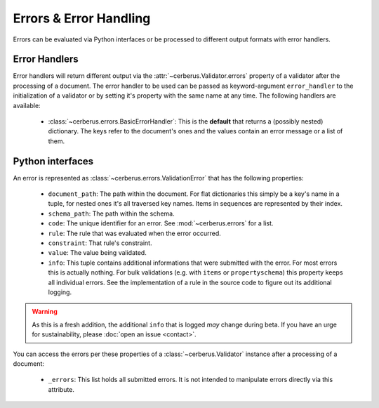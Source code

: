 Errors & Error Handling
=======================

Errors can be evaluated via Python interfaces or be processed to different
output formats with error handlers.


Error Handlers
--------------

Error handlers will return different output via the
:attr:`~cerberus.Validator.errors` property of a validator after the processing
of a document. The error handler to be used can be passed as keyword-argument
``error_handler`` to the initialization of a validator or by setting it's
property with the same name at any time.
The following handlers are available:

  - :class:`~cerberus.errors.BasicErrorHandler`: This is the **default** that
    returns a (possibly nested) dictionary. The keys refer to the document's
    ones and the values contain an error message or a list of them.


Python interfaces
-----------------

An error is represented as :class:`~cerberus.errors.ValidationError` that has
the following properties:

  - ``document_path``: The path within the document. For flat dictionaries
    this simply be a key's name in a tuple, for nested ones it's all traversed
    key names. Items in sequences are represented by their index.
  - ``schema_path``: The path within the schema.
  - ``code``: The unique identifier for an error. See :mod:`~cerberus.errors`
    for a list.
  - ``rule``: The rule that was evaluated when the error occurred.
  - ``constraint``: That rule's constraint.
  - ``value``: The value being validated.
  - ``info``: This tuple contains additional informations that were submitted
    with the error. For most errors this is actually nothing. For bulk
    validations (e.g. with ``items`` or ``propertyschema``) this property keeps
    all individual errors.
    See the implementation of a rule in the source code to figure out its
    additional logging.

.. warning::

    As this is a fresh addition, the additional ``info`` that is logged *may*
    change during beta. If you have an urge for sustainability, please
    :doc:`open an issue <contact>`.

You can access the errors per these properties of a :class:`~cerberus.Validator`
instance after a processing of a document:

  - ``_errors``: This list holds all submitted errors. It is not intended to
    manipulate errors directly via this attribute.

.. versionchanged:: 0.10
    Errors are stored as :class:`~cerberus.errors.ValidationError` in a list.
